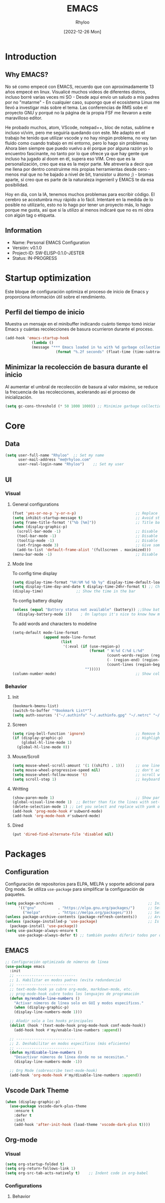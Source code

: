 #+TITLE:  EMACS
#+DATE: [2022-12-26 Mon]
#+last_modified: 2025-08-20 16:08:46
#+AUTHOR: Rhyloo
#+description: Rhyloo Solutions is a personal blog from Jorge Benavides Macias where I write about tech. My main interests are electronics.
#+STARTUP: hideblocks
#+OPTIONS: broken-links:t htmlize-source:t ^:nil num:nil toc:1
#+PROPERTY: header-args :results silent :tangle yes
#+cover_image: ./../projects/files/cover/EmacsIcon.png

* Introduction
** Why EMACS?
No sé como empecé con EMACS, recuerdo que con aproximadamente 13 años empecé en linux. Visualicé muchos videos de diferentes distros, incluso borré varias veces mi SO - Desde aquí envío un saludo a mis padres por no "matarme" - En cualquier caso, supongo que el ecosistema Linux me llevó a investigar más sobre el tema. Las conferencias de RMS sobe el proyecto GNU y porqué no la página de la propia FSF me llevaron a este maravilloso editor.

He probado muchos, atom, VScode, notepad++, bloc de notas, sublime e incluso vi/vim, pero me seguiría quedando con este. Me adapto en el trabajo he tenido que utilizar vscode y no hay ningún problema, no voy tan fluido como cuando trabajo en mi entorno, pero lo hago sin problemas. Ahora bien siempre que puedo vuelvo a él porque por alguna razón yo lo encuentro fascinante, no tanto por lo que ofrece ya que hay gente que incluso ha jugado al doom en él, supera eso VIM. Creo que es la personalización, creo que esa es la mejor parte. Me atrevería a decir que me llena por dentro construirme mis propias herramientas desde cero - menos mal que no he bajado a nivel de bit, transistor u átomo ;) - bromas aparte, sí creo que es parte de la naturaleza ingenieril y EMACS te da esa posibilidad.

Hoy en día, con la IA, tenemos muchos problemas para escribir código. El cerebro se acostumbra muy rápido a lo fácil. Intentaré en la medida de lo posible no utilizarlo, esto no lo hago por tener un proyecto más, lo hago porque me gusta, así que si la utilizo al menos indicaré que no es mi obra con algún tag o etiqueta. 

** Information
- Name: Personal EMACS Configuration
- Versión: v0.1.0
- Project-ID: SW-ELISP-0.1.0-JESTER
- Status: IN-PROGRESS
  
* Startup optimization
Este bloque de configuración optimiza el proceso de inicio de Emacs y proporciona información útil sobre el rendimiento.
** Perfil del tiempo de inicio
Muestra un mensaje en el minibuffer indicando cuánto tiempo tomó iniciar Emacs y cuántas recolecciones de basura ocurrieron durante el proceso.
#+begin_src emacs-lisp
(add-hook 'emacs-startup-hook
	        (lambda ()
            (message "*** Emacs loaded in %s with %d garbage collections."
	                   (format "%.2f seconds" (float-time (time-subtract after-init-time before-init-time))) gcs-done)))
#+end_src
** Minimizar la recolección de basura durante el inicio
Al aumentar el umbral de recolección de basura al valor máximo, se reduce la frecuencia de las recolecciones, acelerando así el proceso de inicialización.
#+begin_src emacs-lisp
(setq gc-cons-threshold (* 50 1000 1000)) ;; Minimize garbage collection during startup
#+end_src
* Core
** Data
#+begin_src emacs-lisp
(setq user-full-name "Rhyloo"  ;; Set my name
      user-mail-address "me@rhyloo.com"
      user-real-login-name "Rhyloo")    ;; Set my user
#+end_src
** UI
*** Visual
**** General configurations
#+begin_src emacs-lisp
(fset 'yes-or-no-p 'y-or-n-p)                           ;; Replace yes or no for y or n
(setq inhibit-startup-message t)                        ;; Avoid startup message
(setq frame-title-format '("%b [%m]"))                  ;; Title bar name
(when (display-graphic-p) 
  (scroll-bar-mode -1)                                  ;; Disable visible scrollbar
  (tool-bar-mode -1)                                    ;; Disable the toolbar
  (tooltip-mode -1)                                     ;; Disable tooltips
  (set-fringe-mode 3)                                   ;; Give some breathing room (borders)
  (add-to-list 'default-frame-alist '(fullscreen . maximized)))
(menu-bar-mode -1)                                      ;; Disable the menu bar terminal and display mode
#+end_src
**** Mode line
To config time display
#+begin_src emacs-lisp
(setq display-time-format "%H:%M %d %b %y" display-time-default-load-average nil) ;; Show hour minute day month and year
(setq display-time-day-and-date t display-time-24hr-format t) ;; Change format to 24h
(display-time)               ;; Show the time in the bar
#+end_src
To config battery display
#+begin_src emacs-lisp
(unless (equal "Battery status not available" (battery)) ;;Show battery
  (display-battery-mode 1))    ; On laptops it's nice to know how much power you have
#+end_src
To add words and characters to modeline
#+begin_src emacs-lisp
(setq-default mode-line-format
              (append mode-line-format
                      (list
                       '(:eval (if (use-region-p)
                                   (format " W:%d C:%d L:%d"
                                           (count-words-region (region-beginning) (region-end))
                                           (- (region-end) (region-beginning))
                                           (count-lines (region-beginning) (region-end)))
                                 "")))))
(column-number-mode)                                    ;; Show collumn in modeline
#+end_src
*** Behavior
**** Init
#+begin_src emacs-lisp
(bookmark-bmenu-list)
(switch-to-buffer "*Bookmark List*")
(setq auth-sources '("~/.authinfo" "~/.authinfo.gpg" "~/.netrc" "~/.emacs.d/.authinfo")) ;; Check this later
#+end_src
**** Screen
#+begin_src emacs-lisp
(setq ring-bell-function 'ignore)                       ;; Remove bell ring
(if (display-graphic-p)                                 ;; Highlight lines
    (global-hl-line-mode 1)      
  (global-hl-line-mode 0))
#+end_src
**** Mouse/Scroll
#+begin_src emacs-lisp
(setq mouse-wheel-scroll-amount '(1 ((shift) . 1)))     ;; one line at a time
(setq mouse-wheel-progressive-speed nil)                ;; don't accelerate scrolling
(setq mouse-wheel-follow-mouse 't)                      ;; scroll window under mouse
(setq scroll-step 1)                                    ;; keyboard scroll one line at a time
#+end_src
**** Writting
#+begin_src emacs-lisp
(show-paren-mode 1)                                     ;; Show parens
(global-visual-line-mode 1)  ;; Better than fix the lines with set-fill-column
(delete-selection-mode 1) ;; Let you select and replace with yank or write
(add-hook 'prog-mode-hook #'subword-mode) 
(add-hook 'org-mode-hook #'subword-mode)
#+end_src
**** Dired
#+begin_src emacs-lisp
(put 'dired-find-alternate-file 'disabled nil)
#+end_src
* Packages
** Configuration
Configuración de repositorios para ELPA, MELPA y soporte adicional para Org mode.  
Se utiliza =use-package= para simplificar la configuración de paquetes.
#+begin_src emacs-lisp
(setq package-archives                                           ;; Init package repositories.
      '(("gnu"          . "https://elpa.gnu.org/packages/")      ;; Set GNU repository
        ("melpa"        . "https://melpa.org/packages/")))       ;; Set Melpa repository
(unless package-archive-contents (package-refresh-contents))     ;; Are package archives up to date?
(unless (package-installed-p 'use-package)                       ;; Is 'use-package' installed?
  (package-install 'use-package))
(setq use-package-always-ensure t
      use-package-always-defer t) ;; también puedes diferir todos por defecto
#+end_src
** EMACS
#+begin_src emacs-lisp
;; Configuración optimizada de números de línea
(use-package emacs
  :init
  ;; ---------------------------
  ;; 1. Habilitar en modos padres (evita redundancia)
  ;; ---------------------------
  ;; text-mode-hook ya cubre org-mode, markdown-mode, etc.
  ;; prog-mode-hook cubre todos los lenguajes de programación
  (defun my/enable-line-numbers ()
    "Activar números de línea solo en GUI y modos específicos."
    (when (display-graphic-p)
    (display-line-numbers-mode 1)))

  ;; Añadir solo a los hooks principales
  (dolist (hook '(text-mode-hook prog-mode-hook conf-mode-hook))
    (add-hook hook #'my/enable-line-numbers :append))

  ;; ---------------------------
  ;; 2. Deshabilitar en modos específicos (más eficiente)
  ;; ---------------------------
  (defun my/disable-line-numbers ()
    "Desactivar números de línea donde no se necesitan."
    (display-line-numbers-mode -1))

  ;; Org Mode (sobrescribe text-mode-hook)
  (add-hook 'org-mode-hook #'my/disable-line-numbers :append))
#+end_src
** Vscode Dark Theme
#+begin_src emacs-lisp
(when (display-graphic-p)
  (use-package vscode-dark-plus-theme
    :ensure t
    :defer t
    :init
    (add-hook 'after-init-hook (load-theme 'vscode-dark-plus t))))
#+end_src
** Org-mode
*** Visual
#+begin_src emacs-lisp
(setq org-startup-folded t)
(setq org-return-follows-link 1)
(setq org-src-tab-acts-natively t)    ;; Indent code in org-babel
#+end_src
*** Configurations
**** Behavior
#+begin_src emacs-lisp
(use-package org
  :defer t
  :config
  (setq org-adapt-indentation t
        org-odd-levels-only nil
	org-cycle-separator-lines 0
	org-src-tab-acts-natively t	
        org-src-preserve-indentation t
        org-edit-src-content-indentation 1
	org-startup-with-inline-images nil ;; Startup with inline images (disable)
	org-image-actual-width nil)
  ;; Carga org-indent-mode solo en GUI usando eval-after-load
  (when (display-graphic-p)
    (setq org-hide-leading-stars t)
    (with-eval-after-load 'org  ; Espera a que Org esté cargado
      (add-hook 'org-mode-hook 'org-indent-mode)))
  (with-eval-after-load 'ox-latex  
    (add-to-list 'org-latex-classes
		 '("reporti"
                   "\\documentclass{reporti}
                  [NO-DEFAULT-PACKAGES]
                  [NO-PACKAGES]"
                   ("\\section{%s}" . "\\section*{%s}")
                   ("\\subsection{%s}" . "\\subsection*{%s}")
                   ("\\subsubsection{%s}" . "\\subsubsection*{%s}")
                   ("\\paragraph{%s}" . "\\paragraph*{%s}")
                   ("\\subparagraph{%s}" . "\\subparagraph*{%s}"))))
  
;; Prefer minted for source code export in LaTeX.
(setq org-latex-listings (quote minted))

;; Prefex `xelatex' as the LaTeX processor.
(setq org-latex-compiler "xelatex")

;; Make sure that LaTeX knows about the `minted' package: we take care
;; of it in `org-latex-packages-alist' and we do *NOT* want to include
;; it explicitly as a #+LATEX_HEADER, since the options may differ, in
;; which case the two inclusions will conflict.
(setq org-latex-packages-alist '(("outputdir=./build" "minted" nil)))

;; `org-latex-pdf-process' is a list of shell commands. We take advantage of that
;; to:
;;   - create the `build' subdirectory if it is not present
;;   - run `latexmk' with the proper options (in particular `-shell-escape' which i
;;     necessary in order to allow the LaTeX processor to run an external program,
;;     like `pygmentize' in the case of `minted'; and `-output-directory' to allow
;;     all the artifacts to be sent there)
;;   - finally, move the `.pdf' file to the parent directory of the `build' subdirectory
;;     so that the exporter will be able to find it and not complain.
;; Note also that `%latex' is replaced by the value of `org-latex-compiler' so we use
;; `xelatex' as our LaTeX processor.
(setq org-latex-pdf-process '("mkdir -p build"
                              "latexmk -f -pdf -%latex -shell-escape -interaction=nonstopmode -output-directory=%o/build %f"
                              "mv %o/build/%b.pdf %O")))


;; Enable line numbers for some modes
(dolist (mode '(text-mode-hook
		prog-mode-hook
		matlab-mode-hook
		conf-mode-hook
		lisp-mode-hook))
  (add-hook mode (lambda () 
		   (display-line-numbers-mode 1))))    

;; Override modes which derive from the above
(dolist (mode '(org-mode-hook))
  (add-hook mode (lambda () 
		   (display-line-numbers-mode -1))))
;; Fix bug open tree
(setq org-fold-core-style 'overlays)

(setq org-agenda-files '("~/Documents/org-mode-files/Agenda.org"))
(setq org-agenda-block-separator 61)
(setq org-agenda-restore-windows-after-quit t)            
(setq org-agenda-window-setup 'only-window)

(defun update-last-modified ()
  "Actualizar la clave 'last_modified' en el encabezado de Org-mode al guardar."
  (when (eq major-mode 'org-mode)
    (save-excursion
      (goto-char (point-min))
      (when (re-search-forward "^#\\+last_modified:.*" nil t)
        (replace-match (format "#+last_modified: %s" (format-time-string "%Y-%m-%d %H:%M:%S")))))))

(add-hook 'before-save-hook 'update-last-modified)
;; (setq org-special-ctrl-a/e t)
#+end_src
**** Keywords states
#+begin_src emacs-lisp
(setq org-todo-keywords
	'((sequence "TODO(t)" "IN-PROGRESS(i)" "WAITING(w)" "|" "DONE(d)")
	  (sequence "EXPERIMENTAL(e)" "FAIL(f)" "|" "WORKS(w)")))

(setq org-todo-keyword-faces
	'(("IN-PROGRESS" . (:weight normal :box (:line-width 1 :color (\, yellow) :style nil) :foreground "yellow"))
	  ("WAITING" . (:weight normal :box (:line-width 1 :color (\, pink) :style nil) :foreground "pink"))
	  ("EXPERIMENTAL" . (:weight normal :box (:line-width 1 :color (\, white) :style nil) :foreground "white"))
	  ("WORKS" . (:weight normal :box (:line-width 1 :color (\, green) :style nil) :foreground "green"))
	  ("FAIL" . (:weight normal :box (:line-width 1 :color (\, red) :style nil) :foreground "red"))))  
#+end_src
**** Org-babel
#+begin_src emacs-lisp
(setq org-src-fontify-natively t)
(setq org-confirm-babel-evaluate nil) ;; Stop the confirmation to evaluate org babel
(use-package ob-python
  :ensure nil
  :defer t
  :commands (org-babel-execute:python))

(use-package ob-shell
  :ensure nil
  :defer t
  :commands
  (org-babel-execute:sh
   org-babel-expand-body:sh
   org-babel-execute:bash))

(use-package ob-js
  :ensure nil
  :defer t
  :commands (org-babel-execute:js))

(use-package ob-octave
  :ensure nil
  :defer t
  :commands (org-babel-execute:octave))

(use-package ob-css
  :ensure nil
  :defer t
  :commands (org-babel-execute:css))

(use-package ob-dot
  :ensure nil  
  :defer t
  :commands (org-babel-execute:dot))

(use-package ob-latex
  :ensure nil
  :defer t
  :commands (org-babel-execute:latex))

(use-package ob-lua
  :ensure nil  
  :defer t
  :commands (org-babel-execute:lua))

(use-package ob-C
  :ensure nil  
  :defer t
  :commands
  (org-babel-execute:C
   org-babel-expand-body:C
   org-babel-execute:C++
   org-babel-expand-body:C++))

(use-package ob-matlab
  :ensure nil
  :defer t
  :commands (org-babel-execute:matlab))
#+end_src
** Features
*** File manager
#+begin_src emacs-lisp
(setq backup-directory-alist `(("." . "~/.emacs.d/.backups"))) ;;Backup directory
(setq read-file-name-completion-ignore-case t)        ;; Insensitive letter case
(setq large-file-warning-threshold nil)               ;; Dont warn for large files
(setq dired-dwim-target t)                             ;; Allow you move files splitting the window
(setq dired-listing-switches "-la")
#+end_src
*** Buffers
#+begin_src emacs-lisp
(global-auto-revert-mode 1)                          ;; Revert buffers when the underlying file has changed
(setq global-auto-revert-non-file-buffers t)         ;; Revert Dired and other buffers
#+end_src
**** EXPERIMENTAL Buffer's experimental
#+begin_src emacs-lisp
(setq auto-revert-remote-files nil)                    ;; Revert buffer in remote (SLOW)
#+end_src
**** Shell
#+begin_src emacs-lisp
(add-hook 'shell-mode-hook
          (lambda () (local-set-key (kbd "C-l") #'comint-clear-buffer)))
#+end_src
*** COMMENT Writting
#+begin_src emacs-lisp
(setq-default tab-width 2)                           ;; Default to an indentation size of 2 spaces
(setq-default evil-shift-width tab-width)            ;; Default to an indentation size of 2 spaces
(setq-default indent-tabs-mode nil)                  ;; Use spaces instead of tabs for indentation
(setq-default buffer-file-coding-system 'utf-8)
(prefer-coding-system 'utf-8)
#+end_src
*** COMMENT Files
#+begin_src emacs-lisp
(add-to-list 'org-file-apps '("\\.pdf\\'" . emacs)) ;; Open pdfs by default with emacs
#+end_src
*** Custom functions
#+begin_src emacs-lisp
(defun my/org-table-install-formulas ()
  "Install formulas in cells starting with = or := at the bottom of the table as #+TBLFM line.
Do nothing when point is not inside a table."
  (interactive)
  (when (org-table-p)
    (save-excursion
      (goto-char (org-table-begin))
      (org-table-next-field)
      (while (progn
               (org-table-maybe-eval-formula)
               (looking-at "[^|\n]*|\\([[:space:]]*\n[[:space:]]*|\\)?[^|\n]*\\(|\\)"))
        (goto-char (match-beginning 2)))
      ))
  nil)

(add-hook #'org-ctrl-c-ctrl-c-hook #'my/org-table-install-formulas)
(defun my/reload-emacs-configuration ()
  (interactive)
  (load-file "~/.emacs.d/init.el"))

(defun my/load-blog-configuration ()
  (interactive)
  (load-file "~/.emacs.d/blog.el"))

(setq my-user-init-file "README.org")
(defun my/find-emacs-configuration ()
  (interactive)
  (find-file (concat user-emacs-directory my-user-init-file)))

(defun my/find-file (filename)
  "Open a file in the background"
  (interactive "FFind file: ")
  (set-buffer (find-file-noselect filename)))

(defun my/pwd ()
  "Put the current file name (include directory) on the clipboard"
  (interactive)
  (let ((filename (if (equal major-mode 'dired-mode)
                      default-directory
                    (buffer-file-name))))
    (when filename
      (with-temp-buffer
        (insert filename)
        (clipboard-kill-region (point-min) (point-max)))
      (message filename))))

(defun my/create-temp-directory ()
  "This function let you create directories or files in the tmp directory for testing"
  (interactive)
  (let (
        (choices '("directory" "files"))
        (name (read-string "Enter name temporary file: ")))

    (find-file (concat "/tmp/" name))
    (message name)))

;; --------------------------
;; Handling file properties for 'CREATED' & 'LAST_MODIFIED'
;; --------------------------

(defun zp/org-find-time-file-property (property &optional anywhere)
  "Return the position of the time file PROPERTY if it exists.
   When ANYWHERE is non-nil, search beyond the preamble."
  (save-excursion
    (goto-char (point-min))
    (let ((first-heading
           (save-excursion
             (re-search-forward org-outline-regexp-bol nil t))))
      (when (re-search-forward (format "^#\\+%s:" property)
                               (if anywhere nil first-heading)
                               t)
        (point)))))

(defun zp/org-has-time-file-property-p (property &optional anywhere)
  "Return the position of time file PROPERTY if it is defined.
   As a special case, return -1 if the time file PROPERTY exists but
   is not defined."
  (when-let ((pos (zp/org-find-time-file-property property anywhere)))
    (save-excursion
      (goto-char pos)
      (if (and (looking-at-p " ")
               (progn (forward-char)
                      (org-at-timestamp-p 'lax)))
          pos
        -1))))

(defun zp/org-set-time-file-property (property &optional anywhere pos)
  "Set the time file PROPERTY in the preamble.
   When ANYWHERE is non-nil, search beyond the preamble.
   If the position of the file PROPERTY has already been computed,
   it can be passed in POS."
  (when-let ((pos (or pos
                      (zp/org-find-time-file-property property))))
    (save-excursion
      (goto-char pos)
      (if (looking-at-p " ")
          (forward-char)
        (insert " "))
      (delete-region (point) (line-end-position))
      (let* ((now (format-time-string "[%Y-%m-%d %a %H:%M]")))
        (insert now)))))

(defun zp/org-set-last-modified ()
  "Update the LAST_MODIFIED file property in the preamble."
  (when (derived-mode-p 'org-mode)
    (zp/org-set-time-file-property "LAST_MODIFIED")))
#+end_src
*** Keybindings
#+begin_src emacs-lisp
(eval-after-load 'pdf-tools
  '(define-key pdf-view-mode-map (kbd "C-s") 'isearch-forward-regexp)) ;; Set C-s for searching in pdf-tools

(global-set-key (kbd "C-c <left>")  'windmove-left)
(global-set-key (kbd "C-c <right>") 'windmove-right)
(global-set-key (kbd "C-c <up>")    'windmove-up)
(global-set-key (kbd "C-c <down>")  'windmove-down)
(global-set-key (kbd "C-x wti")  'display-time-world)

(global-set-key (kbd "C-c l") 'my/svg-to-pdf)
(global-set-key (kbd "C-x q") 'compile)

(global-set-key (kbd "<f1>") 'my/find-emacs-configuration)
(global-set-key (kbd "<f4>") 'org-publish-all)
(global-set-key (kbd "<f5>") 'my/reload-emacs-configuration)
(global-set-key (kbd "<f6>") 'org-publish-current-file)
(global-set-key (kbd "<f9>") 'my/pwd)
(global-set-key (kbd "<f8>") 'my/upload-doc)
(global-set-key (kbd "<f7>") 'my/actualization-repo)
(global-set-key (kbd "<f12>") 'list-bookmarks)
(global-set-key (kbd "C-x k") 'kill-current-buffer)
(global-set-key (kbd "C-c k") 'kill-buffer-and-window)
(global-set-key (kbd "M-+") 'dired-create-empty-file)
(global-set-key (kbd "C-c a") 'org-agenda)
(global-set-key (kbd "\C-c M-+") 'my/create-temp-directory)

;; ;; FUNCION PARA CREAR ARCHIVOS TEMPORALES, PARA PROBAR COSAS O ESCRIBIR x COSAS
;; (lambda ()
;;   (with-temp-buffer
;;     (setq temp-file-name (read-string "Temporary file name: "))
;;     (message temp-file-name)
;;     (find-file (concat "/tmp/" temp-file-name))))
;; (global-set-key (kbd "M-o") 'ace-window)
#+end_src
*** EXPERIMENTAL Coding
#+begin_src emacs-lisp
;; REVISAR
;; If there were no compilation errors, delete the compilation window
(setq compilation-exit-message-function
      (lambda (status code msg)
        ;; If M-x compile exists with a 0
        (when (and (eq status 'exit) (zerop code))
          ;; then bury the *compilation* buffer, so that C-x b doesn't go there
          (bury-buffer "*compilation*")
          ;; and return to whatever were looking at before
          (replace-buffer-in-windows "*compilation*"))
        ;; Always return the anticipated result of compilation-exit-message-function
        (cons msg code)))


;; Experimental from here, I am not sure whats do with compilations buffers
(add-hook 'compilation-finish-functions
          (lambda (buf str)
            (if (null (string-match ".*exited abnormally.*" str))
                ;;no errors, make the compilation window go away in a few seconds
                (progn
                  (run-at-time
                   "2 sec" nil 'delete-windows-on
                   (get-buffer-create "*compilation*"))
                  (message "No Compilation Errors!")))))
(setq compilation-window-height 10)

(defun ct/create-proper-compilation-window ()
  "Setup the *compilation* window with custom settings."
  (when (not (get-buffer-window "*compilation*"))
    (save-selected-window
      (save-excursion
        (let* ((w (split-window-vertically))
               (h (window-height w)))
          (select-window w)
          (switch-to-buffer "*compilation*")

          ;; Reduce window height
          (shrink-window (- h compilation-window-height))

          ;; Prevent other buffers from displaying inside
          (set-window-dedicated-p w t)
          )))))
(add-hook 'compilation-mode-hook 'ct/create-proper-compilation-window)
#+end_src
* Packages
** Magit
Magit is a complete text-based user interface to Git.
#+begin_src emacs-lisp
(use-package magit
  :ensure t
  :defer t
  :bind ("C-x g" . magit-status)
  :config
  (setq magit-auto-revert-mode t)
  (setq magit-auto-revert-immediately t)
  (add-hook 'after-save-hook 'magit-after-save-refresh-status t))
#+end_src
** Minions
#+begin_src emacs-lisp
(use-package minions
  :ensure t
  :defer t
  :hook (after-init . minions-mode))
#+end_src
** Undo-tree
#+begin_src emacs-lisp
(use-package undo-tree
  :ensure t
  :defer t
  :commands (global-undo-tree-mode)
  :init
  (defun my/enable-undo-tree-once ()
    (when buffer-file-name
      (global-undo-tree-mode 1)
      (remove-hook 'find-file-hook #'my/enable-undo-tree-once)))
  (add-hook 'find-file-hook #'my/enable-undo-tree-once)
  :custom
  (undo-tree-visualizer-diff t)
  (undo-tree-history-directory-alist '(("." . "/tmp/")))
  (undo-tree-visualizer-timestamps t))
#+end_src
** Ivy/Swiper
#+begin_src emacs-lisp
(use-package swiper
  :ensure t
  :defer t
  :bind 
  ("C-s" . swiper-isearch)
  :hook 
  (after-init . ivy-mode)
  :config
  (setq ivy-use-virtual-buffers nil)
  ;; (setq enable-recursive-minibuffers t)
  ;; (setopt ivy-use-selectable-prompt t)
  )
(use-package counsel
  :ensure t
  :defer t
  :bind     
  ("M-x" . counsel-M-x))
#+end_src
** Languages coding
*** Writting
#+begin_src emacs-lisp
(use-package writegood-mode  
  :ensure t
  :defer t)
#+end_src
*** COMMENT LaTeX 
#+begin_src emacs-lisp
(use-package lsp-ltex
  :defer t
  :hook (tex-mode . (lambda ()
                      ;; (require 'lsp-ltex)
                      (lsp)))  ; or lsp-deferred
  :init
  (setq lsp-ltex-version "15.2.0"))  ; make sure you have set this, see below
#+end_src

*** COMMENT Arduino
#+begin_src emacs-lisp
(use-package arduino-mode
  :defer t)
(use-package company-arduino
  :defer t)
#+end_src

*** VHDL
#+begin_src emacs-lisp
(use-package vhdl-mode
  :defer t)
#+end_src
*** COMMENT LSP
#+begin_src emacs-lisp
(defun efs/lsp-mode-setup()
  (setq lsp-headerline-breadcrumb-sefments '(path-up-to-project file symbols))
  (lsp-headerline-breadcrumb-mode))

(use-package lsp-mode
  :defer t
  :commands (lsp lsp-deferred)
  :hook ((c-mode . lsp)
         (vhdl-mode . lsp))
  :init
  (setq lsp-keymap-prefix "C-c l")
  :config
  ;; (lsp-enable-which-key-integration t)
  (setq lsp-enable-symbol-highlighting t)
  (setq lsp-modeline-diagnostics-enable t)
  (setq byte-compile-warnings '(not docstrings))
  ;; (setq lsp-vhdl-server-path "/home/rhyloo/.local/Software/vhdl-tool")
  )

(use-package lsp-ui
  :defer t
  :hook (lsp-mode . lsp-ui-mode)
  :custom
  (lsp-ui-doc-position 'bottom))
#+end_src
*** Lua
#+begin_src emacs-lisp
(use-package lua-mode
  :defer t)
#+end_src
*** Python
#+begin_src emacs-lisp
(use-package pyvenv
  :defer t
  :config
  (pyvenv-mode 1))

(use-package python-mode
  :defer t
  ;; :hook (python-mode . lsp-deferred)
  :custom
  (python-shell-interpreter "python3")
  (setq python-indent-offset 4)
  (setq-default indent-tabs-mode nil)
  (setq-default tab-width 4)
  (setq indent-line-function 'insert-tab))
#+end_src
*** Matlab
#+begin_src emacs-lisp
(use-package matlab-mode
  :defer t
  :mode "\\.m\\'")

(setq matlab-shell-command-switches '("-nodesktop" "-softwareopengl"))
#+end_src
** Company
#+begin_src emacs-lisp
(use-package company
  :ensure t
  :defer t  ; Load when needed, not at startup
  :init     ; Execute immediately (before package loads)
  (add-hook 'after-init-hook #'global-company-mode)
  :config   ; Execute after package loads
  (add-hook 'shell-mode-hook (lambda () (company-mode -1)))
  (setq company-dabbrev-downcase nil)    ; Preserve case in completions
  (setq company-dabbrev-ignore-case nil) ; Case-sensitive matching
  )
#+end_src
** COMMENT Pdf-tools
#+begin_src emacs-lisp
(use-package pdf-tools
  :defer t
  :config
  (pdf-loader-install)
  (setq-default pdf-view-display-size 'fit-page)
  (setq TeX-view-program-selection '((output-pdf "PDF Tools"))
        TeX-source-correlate-start-server t
        TeX-source-correlate-method 'synctex))
#+end_src
** COMMENT Treemacs
#+begin_src emacs-lisp
(use-package treemacs
  :defer t
  :init
  (with-eval-after-load 'winum
    (define-key winum-keymap (kbd "M-0") #'treemacs-select-window)))
#+end_src
* Ready for integration
** WORKS Matlab
#+begin_src emacs-lisp
;; Session evaluation of MATLAB in org-babel is broken, this goes some
;; way towards addressing the problem.
;;
;;- I replaced a `delq' with `delete', the `eq' test was failing on
;; blank strings
;;
;;- For results of type `output', concatenate all statements in the
;; block with appropriate separators (";", "," etc) and run one long
;; statment instead. Remove this statement from the raw result. This
;; produces much cleaner output.

(defun org-babel-octave-evaluate-session
    (session body result-type &optional matlabp)
  "Evaluate BODY in SESSION."
  (let* ((tmp-file (org-babel-temp-file (if matlabp "matlab-" "octave-")))
         (wait-file (org-babel-temp-file "matlab-emacs-link-wait-signal-"))
         (full-body
          (pcase result-type
            (`output
             (mapconcat
              #'org-babel-chomp
              (list (if matlabp
                        (multi-replace-regexp-in-string
                         '(("%.*$"                      . "")    ;Remove comments
                           (";\\s-*\n+"                 . "; ")  ;Concatenate lines
                           ("\\(\\.\\)\\{3\\}\\s-*\n+"  . " ")   ;Handle continuations
                           (",*\\s-*\n+"                . ", ")) ;Concatenate lines
                         body)
                      body)
                    org-babel-octave-eoe-indicator) "\n"))
            (`value
             (if (and matlabp org-babel-matlab-with-emacs-link)
                 (concat
                  (format org-babel-matlab-emacs-link-wrapper-method
                          body
                          (org-babel-process-file-name tmp-file 'noquote)
                          (org-babel-process-file-name tmp-file 'noquote) wait-file) "\n")
               (mapconcat
                #'org-babel-chomp
                (list (format org-babel-octave-wrapper-method
                              body
                              (org-babel-process-file-name tmp-file 'noquote)
                              (org-babel-process-file-name tmp-file 'noquote))
                      org-babel-octave-eoe-indicator) "\n")))))
         (raw (if (and matlabp org-babel-matlab-with-emacs-link)
                  (save-window-excursion
                    (with-temp-buffer
                      (insert full-body)
                      (write-region "" 'ignored wait-file nil nil nil 'excl)
                      (matlab-shell-run-region (point-min) (point-max))
                      (message "Waiting for Matlab Emacs Link")
                      (while (file-exists-p wait-file) (sit-for 0.01))
                      "")) ;; matlab-shell-run-region doesn't seem to
                ;; make *matlab* buffer contents easily
                ;; available, so :results output currently
                ;; won't work
                (org-babel-comint-with-output
                    (session
                     (if matlabp
                         org-babel-octave-eoe-indicator
                       org-babel-octave-eoe-output)
                     t full-body)
                  (insert full-body) (comint-send-input nil t)))) results)
    (pcase result-type
      (`value
       (org-babel-octave-import-elisp-from-file tmp-file))
      (`output
       (setq results
             (if matlabp
                 (cdr (reverse (delete "" (mapcar #'org-strip-quotes
                                                  (mapcar #'org-trim (remove-car-upto-newline raw))))))
               (cdr (member org-babel-octave-eoe-output
                            (reverse (mapcar #'org-strip-quotes
                                             (mapcar #'org-trim raw)))))))
       (mapconcat #'identity (reverse results) "\n")))))

(defun remove-car-upto-newline (raw)
  "Truncate the first string in a list of strings `RAW' up to the first newline"
  (cons (mapconcat #'identity
                   (cdr (split-string-and-unquote (car raw) "\n"))
                   "\n") (cdr raw)))

(defun multi-replace-regexp-in-string (replacements-list string &optional rest)
  (interactive)
  "Replace multiple regexps in a string. Order matters."
  (if (null replacements-list)
      string
    (let ((regex (caar replacements-list))
          (replacement (cdar replacements-list)))
      (multi-replace-regexp-in-string (cdr replacements-list)
                                      (replace-regexp-in-string regex replacement
                                                                string rest)))))
#+end_src

** WORKS Show function
#+begin_src emacs-lisp
(which-function-mode 1)
(custom-set-faces
 '(which-func
   ((((class color)
      (min-colors 88)
      (background light))
     (:inherit
      (font-lock-function-name-face)))
    (((class grayscale mono)
      (background dark))
     (:inherit
      (font-lock-function-name-face)))
    (((class color)
      (background light))
     (:inherit
      (font-lock-function-name-face)))
    (((class color)
      (min-colors 88)
      (background dark))
     (:foreground "green"))
    (((background dark))
     (:foreground "red"))
    (t
     (:foreground "red")))))
#+end_src
** DONE Code for compile dev_ws
#+begin_src emacs-lisp
(defun my/ros-colcon-build ()
  "build project 1"
  (interactive)
  (let ((buf-name '"*jea-compile-project1*")
        (working-dir '"~/Documents/Universidad/CyPR/ROS/dev_ws/"))
    (save-excursion
      (with-current-buffer (get-buffer-create buf-name)
        (barf-if-buffer-read-only)
        (erase-buffer))
      (cd working-dir)
      (call-process-shell-command "colcon build" nil buf-name 't)
      (cd "~/coppelia_ws/")
      (call-process-shell-command "colcon build" nil buf-name 't)
      (message "compile project 1 done")
      )))
(global-set-key [(f10)] 'my/ros-colcon-build)
#+end_src

** DONE Show size of file in dired mode
#+begin_src emacs-lisp
;; https://adamoudad.github.io/posts/emacs/remote-command-ssh/
;; https://oremacs.com/2015/01/12/dired-file-size/
(defun dired-get-size ()
  (interactive)
  (let ((files (dired-get-marked-files)))
    (with-temp-buffer
      ;; Obtener el nombre del host remoto
      (let ((remote-hostname (shell-command-to-string "hostname")))

        ;; Eliminar posibles saltos de línea al final
        (setq remote-hostname (string-trim remote-hostname))

        ;; Dependiendo del nombre de la máquina, ejecutamos diferentes comandos
        (cond
         ;; Caso 1: Si estamos en la máquina local con nombre "DESKTOP-O45GL2P"
         ((or           (string= remote-hostname "DESKTOP-AGD6PUD") 
                        (string= remote-hostname "DESKTOP-O45GL2P")) 
          (apply 'call-process "du" nil t nil "-sch" files)
          (message "Output of du: %s" (buffer-string)))

         ;; Caso 2: Si estamos en el servidor remoto "debian"
         ((string= remote-hostname "debian")
          (let ((default-directory (expand-file-name my-remote-path)))
            (let* ((cleaned-files
                    (mapcar (lambda (file)
                              (replace-regexp-in-string my-remote-path-mod "" file))
                            files))
                   (du-output (shell-command-to-string (concat "du -sch " (mapconcat 'identity cleaned-files " ")))))
              ;; Mostrar la salida en el buffer de mensajes
              (message "Output of du: %s" du-output))))

         ;; Caso 3: Si estamos en otra máquina, por ejemplo, "other-server"
         ((string= remote-hostname "other-server")
          (let ((default-directory (expand-file-name "/ssh:user@other-server:/path/to/directory")))
            (let ((du-output (shell-command-to-string "du -sch /path/to/directory")))
              ;; Mostrar la salida en el buffer de mensajes
              (message "Output of du: %s" du-output))))

         ;; Si el nombre del host no coincide con los anteriores
         (t
          (message "No se ha definido un comando para esta máquina.")))))))

(with-eval-after-load 'dired
  (define-key dired-mode-map (kbd "z") 'dired-get-size))
#+end_src

** DONE Email config
#+begin_src emacs-lisp
(setq gnus-home-directory "~/.emacs.d/")
(setq mail-signature-file "~/.emacs.d/.signature")
(add-hook 'dired-mode-hook 'turn-on-gnus-dired-mode)
#+end_src
* Tramp
#+begin_src emacs-lisp
;; https://coredumped.dev/2025/06/18/making-tramp-go-brrrr./
(setq remote-file-name-inhibit-cache nil)
(setq vc-ignore-dir-regexp
      (format "%s\\|%s"
                    vc-ignore-dir-regexp
                    tramp-file-name-regexp))
(setq tramp-copy-size-limit (* 1024 1024) ;; 1MB
      tramp-verbose 2)
(setq remote-file-name-inhibit-locks t
      tramp-use-scp-direct-remote-copying t
      remote-file-name-inhibit-auto-save-visited t)
;; (connection-local-set-profile-variables
;;  'remote-direct-async-process
;;  '((tramp-direct-async-process . t)))

;; (connection-local-set-profiles
;;  '(:application tramp :protocol "scp")
;;  'remote-direct-async-process)

;; (setq magit-tramp-pipe-stty-settings 'pty)
#+end_src
* COMMENT Experimental
** TODO Autocomplete on replace
** EXPERIMENTAL Org-mode
#+begin_src emacs-lisp
(with-eval-after-load "org"
  (define-key org-mode-map "\C-e" nil)
  (define-key org-mode-map [remap move-end-of-line] nil))

(setq org-tidy-protect-overlay nil)
#+end_src

** EXPERIMENTAL Multiple cursors
#+begin_src emacs-lisp
(use-package multiple-cursors
  :ensure t
  :defer t)
#+end_src

** EXPERIMENTAL Org mode solution
#+begin_src emacs-lisp
(setq org-fold-core-style 'overlays)
(setq org-tag-alist
      '(;; Places
        ("@home" . ?H)
        ("@work" . ?W)

        ;; Devices
        ("@computer" . ?C)
        ("@phone" . ?P)

        ;; Activities
        ("@planning" . ?n)
        ("@programming" . ?p)
        ("@writing" . ?w)
        ("@creative" . ?c)
        ("@email" . ?e)
        ("@calls" . ?a)
        ("@errands" . ?r)))
#+end_src

** EXPERIMENTAL HTMLfontify
#+begin_src emacs-lisp
(use-package htmlize
  :ensure t)
(setq org-html-htmlize-output-type 'css)
#+end_src
** EXPERIMENTAL YASnippet
#+begin_src emacs-lisp
(use-package yasnippet
  :ensure t
  :config
  (yas-global-mode 1)) ; Activar Yasnippet en todo Emacs
;; (setq yas-snippet-dirs
;;       '("~/.emacs.d/snippets"          ; Snippets personalizados
;;         yasnippet-snippets-dir))       ; Snippets de yasnippet-snippets

#+end_src
** EXPERIMENTAL pdf-to-svg
#+begin_src emacs-lisp
(defun my/pdf-to-svg ()
  "Get as input a PDF file and return it as an SVG."
  (interactive)
  (shell-command (concat "inkscape " (read-file-name "File name: ") " --export-area-drawing --batch-process --export-type=svg --export-filename=" (read-from-minibuffer (concat "Name output file:")) ".svg&")))
#+end_src
** EXPERIMENTAL Writting
#+begin_src emacs-lisp
(use-package writegood-mode  
  :ensure t)  
#+end_src
* COMMENT Finish startup optimization
** Restaurar valores razonables tras el inicio
Después de cargar Emacs, el umbral de recolección de basura se ajusta a 8 MB (2^23 bytes) para un uso general. El porcentaje de memoria adicional antes de forzar la recolección se establece en 0.5.
#+begin_src emacs-lisp
(setq gc-cons-threshold (* 2 1000 1000)) ;; The default is 800 kilobytes. Measured in bytes.
(setq gc-cons-percentage 0.5)
#+end_src
** Recolección de basura periódica
Ejecuta la recolección de basura cada 60 segundos mientras Emacs está inactivo para mantener la memoria optimizada sin interferir en las operaciones del usuario.
#+begin_src emacs-lisp
(run-with-idle-timer 60 t #'garbage-collect)
#+end_src
* COMMENT Commit Template
<tipo>(<área>): <breve descripción del cambio>

[Detalles adicionales opcionales]
- Qué se cambió y por qué.
- Impacto de los cambios.
- Referencias a tareas o issues relacionados, si los hay.

feat: Nueva funcionalidad.
fix: Corrección de errores.
docs: Cambios en la documentación.
style: Cambios que no afectan el código (formato, espacios, etc.).
refactor: Reorganización de código sin cambiar su funcionalidad.
test: Añadir o modificar pruebas.
chore: Tareas menores (ej. actualización de dependencias).

* References
1. https://web.archive.org/web/20220516055538/https://blog.d46.us/advanced-emacs-startup/
* Improves
  Readeable file size
  #+begin_src emacs-lisp
  (setq dired-listing-switches "-alhF")
  #+end_src

  Dired always use the same buffer. 
  #+begin_src emacs-lisp
  ;; (require 'dired )
  (when (>= emacs-major-version 28)
    (setq dired-kill-when-opening-new-dired-buffer t))
  (when (< emacs-major-version 28)
   (progn
     (define-key dired-mode-map (kbd "RET") 'dired-find-alternate-file) ; was dired-advertised-find-file
     (define-key dired-mode-map (kbd "^") (lambda () (interactive) (find-alternate-file ".."))) ; was dired-up-directory
     ))
  #+end_src

  Cuentas bancarias
  #+begin_src emacs-lisp
  (use-package hledger-mode
    :ensure t
    :defer t
    :config
    (add-to-list 'company-backends 'hledger-company))
  #+end_src
